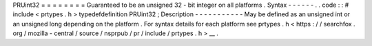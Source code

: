 PRUint32
=
=
=
=
=
=
=
=
Guaranteed
to
be
an
unsigned
32
-
bit
integer
on
all
platforms
.
Syntax
-
-
-
-
-
-
.
.
code
:
:
#
include
<
prtypes
.
h
>
typedefdefinition
PRUint32
;
Description
-
-
-
-
-
-
-
-
-
-
-
May
be
defined
as
an
unsigned
int
or
an
unsigned
long
depending
on
the
platform
.
For
syntax
details
for
each
platform
see
prtypes
.
h
<
https
:
/
/
searchfox
.
org
/
mozilla
-
central
/
source
/
nsprpub
/
pr
/
include
/
prtypes
.
h
>
__
.

